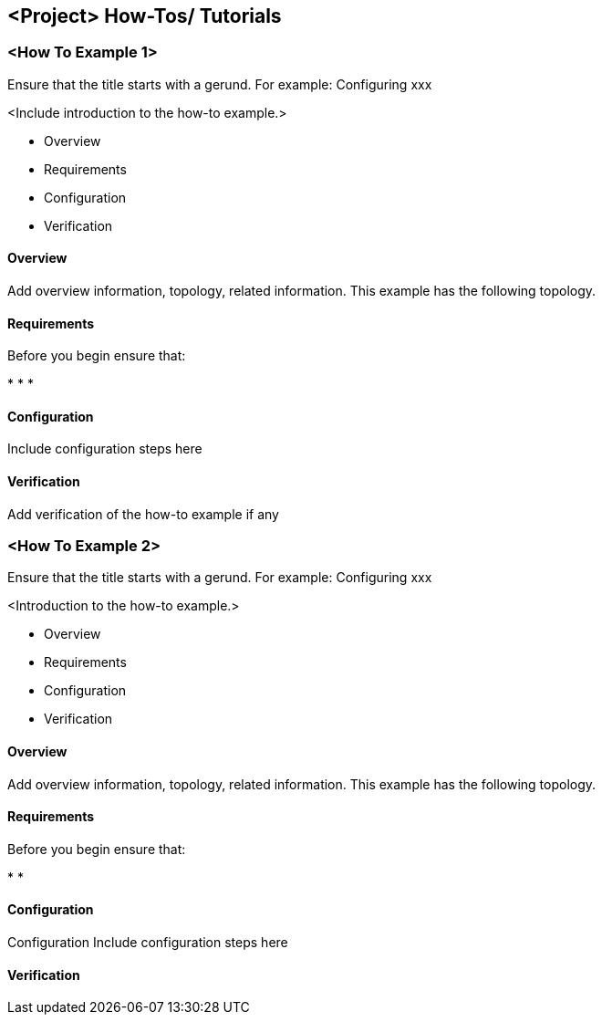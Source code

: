 == <Project> How-Tos/ Tutorials ==

=== <How To Example 1> ===

Ensure that the title starts with a gerund. For example: Configuring xxx

<Include introduction to the how-to example.>

* Overview
* Requirements
* Configuration
* Verification

==== Overview ====
Add overview information, topology, related information. This example has the following topology. 

==== Requirements ====
Before you begin ensure that:

* 
* 
*

==== Configuration ====
Include configuration steps here

==== Verification ====
Add verification of the how-to example if any 

=== <How To Example 2> ===

Ensure that the title starts with a gerund. For example: Configuring xxx

<Introduction to the how-to example.>

* Overview
* Requirements
* Configuration
* Verification

==== Overview ====
Add overview information, topology, related information. This example has the following topology. 

==== Requirements ====
Before you begin ensure that:

* 
* 

==== Configuration ====
Configuration
Include configuration steps here

==== Verification ====


